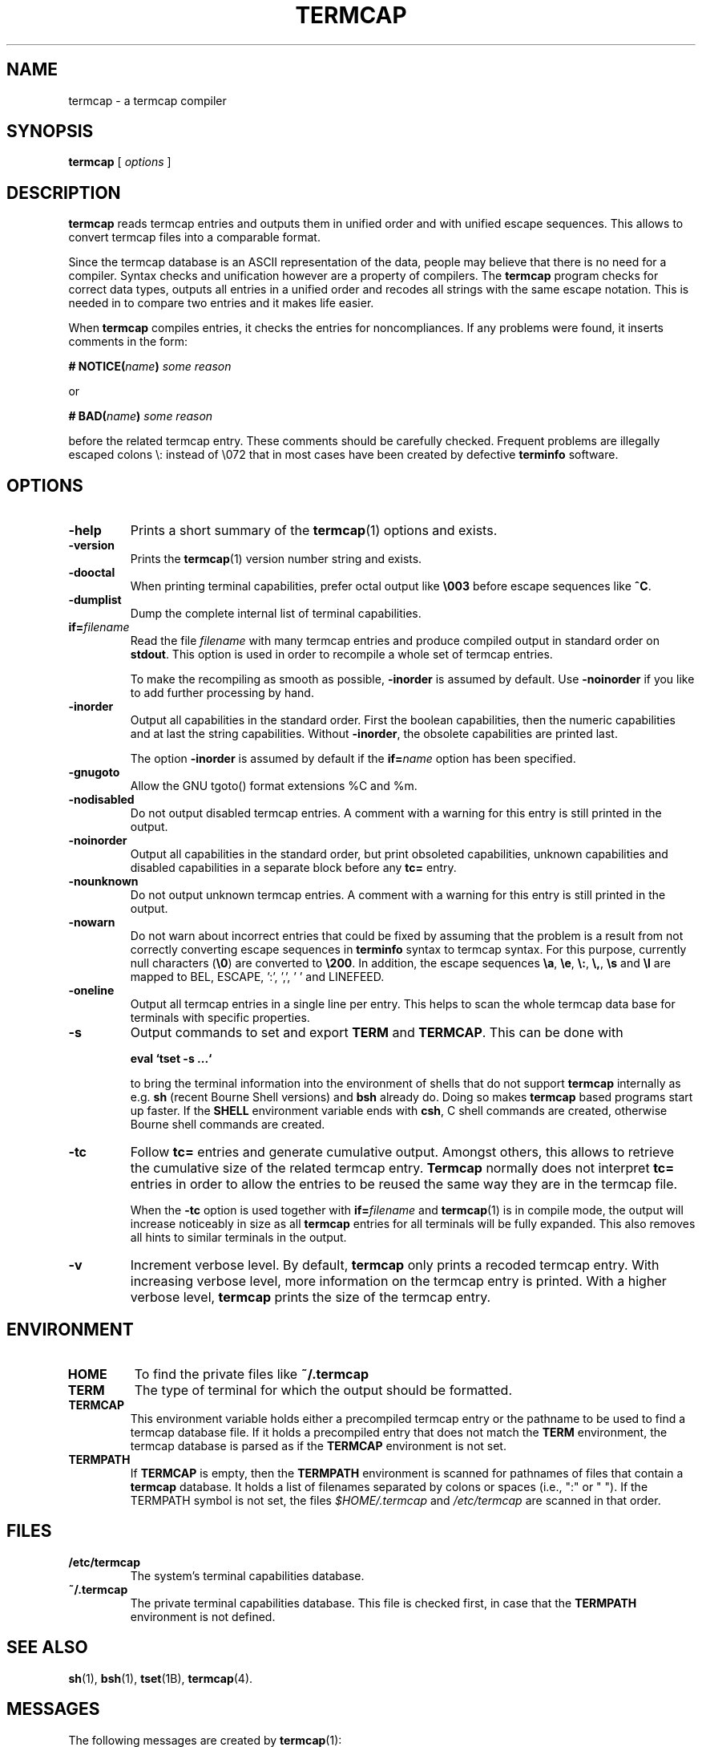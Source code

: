 . \" @(#)termcap.1	1.14 20/11/23 Copyright 2008-2020 J. Schilling
. \"  Manual page for termcap
. \"
.if t .ds a \v'-0.55m'\h'0.00n'\z.\h'0.40n'\z.\v'0.55m'\h'-0.40n'a
.if t .ds o \v'-0.55m'\h'0.00n'\z.\h'0.45n'\z.\v'0.55m'\h'-0.45n'o
.if t .ds u \v'-0.55m'\h'0.00n'\z.\h'0.40n'\z.\v'0.55m'\h'-0.40n'u
.if t .ds A \v'-0.77m'\h'0.25n'\z.\h'0.45n'\z.\v'0.77m'\h'-0.70n'A
.if t .ds O \v'-0.77m'\h'0.25n'\z.\h'0.45n'\z.\v'0.77m'\h'-0.70n'O
.if t .ds U \v'-0.77m'\h'0.30n'\z.\h'0.45n'\z.\v'0.77m'\h'-.75n'U
.if t .ds s \(*b
.if t .ds S SS
.if n .ds a ae
.if n .ds o oe
.if n .ds u ue
.if n .ds s sz
.TH TERMCAP 1L "2020/11/23" "J\*org Schilling" "Schily\'s USER COMMANDS"
.SH NAME
termcap \- a termcap compiler
.SH SYNOPSIS
.B
termcap
[
.I options
]
.SH DESCRIPTION
.B termcap
reads termcap entries and outputs them in unified order and
with unified escape sequences. This allows to convert termcap
files into a comparable format.
.PP
Since the termcap database is an ASCII representation of the data,
people may believe that there is no need for a compiler.
Syntax checks and unification however are a property of compilers.
The
.B termcap
program checks for correct data types, outputs all entries in a unified
order and recodes all strings with the same escape notation.
This is needed in to compare two entries and it makes life easier.
.PP
When
.B termcap
compiles entries, it checks the entries for noncompliances. If any problems
were found, it inserts comments in the form:
.sp
.BI "# NOTICE(" name ")" " some reason
.sp
or
.sp
.BI "# BAD(" name ")" " some reason
.sp
before the related termcap entry.
These comments should be carefully checked.
Frequent problems are illegally escaped colons \e: instead of \e072 that in 
most cases have been created by defective
.B terminfo
software.

.SH OPTIONS
.TP
.B \-help
Prints a short summary of the
.BR termcap (1)
options and exists.
.TP
.B \-version
Prints the
.BR termcap (1)
version number string and exists.
.TP
.B \-dooctal
When printing terminal capabilities, prefer octal output like
.B \e003
before escape sequences like
.BR ^C .
.TP
.B \-dumplist
Dump the complete internal list of terminal capabilities.
.br
.ne 5
.TP
.BI if= filename
Read the file 
.I filename
with many termcap entries and produce compiled output in standard order
on 
.BR stdout .
This option is used in order to recompile a whole set of termcap entries.
.sp
To make the recompiling as smooth as possible,
.B \-inorder
is assumed by default. Use
.B \-noinorder
if you like to add further processing by hand.
.TP
.B \-inorder
Output all capabilities in the standard order. First the boolean
capabilities, then the numeric capabilities and at last the string
capabilities. Without
.BR \-inorder ,
the obsolete capabilities are printed last.
.sp
The option
.B \-inorder
is assumed by default if the
.BI if= name
option has been specified.
.TP
.B \-gnugoto
Allow the GNU tgoto() format extensions %C and %m.
.TP
.B \-nodisabled
Do not output disabled termcap entries. A comment with a warning for this
entry is still printed in the output.
.TP
.B \-noinorder
Output all capabilities in the standard order, but print
obsoleted capabilities, unknown capabilities and disabled capabilities
in a separate block before any
.B tc=
entry.
.TP
.B \-nounknown
Do not output unknown termcap entries. A comment with a warning for this
entry is still printed in the output.
.TP
.B \-nowarn
Do not warn about incorrect entries that could be fixed by assuming that the
problem is a result from not correctly converting escape sequences in
.B terminfo 
syntax to termcap syntax. For this purpose, currently null characters
.RB ( \e0 )
are converted to 
.BR \e200 .
In addition, the escape sequences
.BR \ea ,
.BR \ee ,
.BR \e: ,
.BR \e, ,
.B \es
and
.B \el
are mapped to BEL, ESCAPE, ':', ',', ' ' and LINEFEED.
.TP
.B \-oneline
Output all termcap entries in a single line per entry.
This helps to scan the whole termcap data base for terminals with specific
properties.
.TP
.B \-s
Output commands to set and export
.B TERM
and
.BR TERMCAP .
This can be done with
.sp
.B "  eval `tset -s ...`
.sp
to bring the terminal information into the environment of shells that
do not support
.B termcap 
internally as e.g.
.B sh
(recent Bourne Shell versions) and
.B bsh
already do.
Doing so makes 
.B termcap 
based programs start up faster.
If the
.B SHELL
environment variable ends with
.BR csh ,
C shell commands are created, otherwise Bourne
shell commands are created.
.TP
.B \-tc
Follow
.B tc=
entries and generate cumulative output.
Amongst others, this allows to retrieve the cumulative size of the related
termcap entry.
.B Termcap
normally does not interpret
.B tc=
entries in order to allow the entries to be reused the same way they are
in the termcap file.
.sp
When the
.B \-tc
option is used together with
.BI if= filename
and 
.BR termcap (1)
is in compile mode, the output will increase noticeably in size as all
.B termcap
entries for all terminals will be fully expanded. This also removes all
hints to similar terminals in the output.
.TP
.B \-v
Increment verbose level.
By default, 
.B termcap
only prints a recoded termcap entry. With increasing verbose level, more 
information on the termcap entry is printed.
With a higher verbose level,
.B termcap
prints the size of the termcap entry.

.SH ENVIRONMENT
.TP
.B HOME
To find the private files like
.B ~/.termcap
.TP
.B TERM
The type of terminal for which the output should be formatted.
.TP
.B TERMCAP
This environment variable holds either a precompiled termcap entry
or the pathname to be used to find a termcap database file.
If it holds a precompiled entry that does not match the
.B TERM
environment, the termcap database is parsed as if the
.B TERMCAP 
environment is not set.
.TP
.B TERMPATH
If 
.B TERMCAP
is empty, then the
.B TERMPATH
environment is scanned for pathnames of files that contain a
.B termcap
database.
It holds a list of filenames separated by colons or spaces (i.e.,  ":" or " ").
If the TERMPATH symbol is not set, the files
.I $HOME/.termcap
and
.I /etc/termcap
are scanned in that order.

.SH FILES
.TP
.B /etc/termcap
The system's terminal capabilities database.
.TP
.B ~/.termcap
The private terminal capabilities database.
This file is checked first, in case that the
.B TERMPATH
environment is not defined.
.SH "SEE ALSO
.BR sh (1),
.BR bsh (1),
.BR tset (1B),
.BR termcap (4).

.SH MESSAGES
.PP
The following messages are created by
.BR termcap (1):
.TP
.B "# BAD(name). Skipping blank entry: 'ent'"
A colon (":") is followed by white space. White space is only permitted in
a
.B termcap
entry if it appears at the beginning of a line.
.sp
This error type is usually caused by a bad manual edit.
Carefully check every such problem in the source and manually correct it.
.TP
.B "# BAD(name). Illegal entry (3rd char 'c' for ':ccc'): 'ent'"
A valid
.B termcap
entry is made of two characters followed by a colon (":")
in case of a boolean entry, a hash mark ("#") in case of an integer entry,
an equal sign ("=") for a string entry,
or the at sign ("@") for disabled entries.
.sp
This error type is usually caused by a bad conversion from a
.B terminfo 
entry
that is caused by illegal quoting. A bad quoting may cause the
.B termcap
parser to be out of sync. A quoted colon ("\e:") is permitted in 
.B terminfo
but not in
.B termcap
.RB ( termcap
only permits "\e072" to include a colon in a string).
.sp
This error may also be caused by a bad manual edit, e.g. a backslash
("\e") at the end of a termcap entry that causes the next terminal name to
be interpreted as capability, a colon (":") instead of a bar ("|") in the 
list of alternative terminal names or superfluous colon (":") in the list
of capabilities.
.sp
Carefully check every such problem in the source and manually correct it.
.TP
.B "# BAD(name). Type mismatch 'ent' in 'full\-ent' ...
The type for the current entry does not match the type from the termcap
documentation.
.sp
This error type is usually caused by a bad manual edit, e.g. from typing
":", "=" or "#" instead of the correct character "=" or "#" that is expected
as the third character for the entry.
Carefully check every such problem in the source and manually correct it.
.TP
.B "# BAD(name). Bad format '%c' in 'ent=value'"
An invalid format character was found in a parameterized string (a string
that is passed to
.BR tgoto() ).
.sp
This error type is usually caused by badly converted 
.B terminfo
entry.
Carefully check every such problem in the source and manually correct it.
.TP
.B "# BAD(name). Buffer overflow in 'ent=value'"
A string that is passed to
.B tgoto()
is longer than 80 characters.
.B tgoto()
is not granted to work correctly in case that the parameterized string is
longer than 80 characters.
.sp
This error type is usually caused by badly converted 
.B terminfo
entry.
Carefully check every such problem in the source and manually correct it.

.TP
.B "# NOTICE(name). Short entry (':c:') removed"
All
.B termcap
capability names must have two characters. A single char entry was found and removed.
.TP
.B "# NOTICE(name). Disabled entry: '.ent'"
An entry that starts with a dot (".") was found.
.sp
This is usually caused by an intentional manual edit.
.TP
.B "# NOTICE(name). Unknown entry ('ent'): 'full\-ent'"
An entry was found that is not part of the official
.B termcap
documentation.
.sp
It is unlikely that such an entry is supported by any program, so these
entries may be removed from the the
.B termcap
database.
This may be done automatically by specifying the
.B \-nounknown
option.
.TP
.B "# NOTICE(name). Canceled entry 'ent@' followed by 'full\-ent'..."
A cancelled entry in the form "xx@" was followed by "xx=string" or
"xx#number" in the same termcap entry.
The
.B cancel
feature in
.B termcap
entries is intended to cancel entries from capabilities imported via the
.BI tc= name
feature. 
.sp
Carefully check every such problem in the source whether it was introduced
intentionally (e.g. in order to temporarily disable a feature) or whether
it was introduced by accident.
.TP
.B "# NOTICE(name). NULL char (fixed) in entry ('ent') at..."
A "\e0" string was found in a
.B termcap
entry.
This is not permitted by the
.B termcap
documentation.
.sp
This error type is usually caused by a bad conversion from a
.B terminfo
entry.
This typically happens if bad software converted a "\eE" string to "\e" or 
in case that the string "\e0" that is valid in a
.B terminfo
entry was not converted to the correct
.B termcap
equivalent: "\e200".
.BR termcap (1)
assumes the latter and automatically converts "\e0" to "\e200".
A NULL character may be used as a delay in an output sequence, but it is not expected in
function key input sequence.
Carefully check every such problem in the source and manually correct it.
.TP
.B "# NOTICE(name). Nonoctal char 'c' in entry ('ent') at position..."
A character outside the range '0'..'7' was found in a '\ennn' octal sequence.
.sp
Carefully check every such problem in the source and manually correct it.
.TP
.B "# NOTICE(name). Badly quoted char '\ec' (fixed) in ('ent') at ..."
A character quoted with "\e" was found but the character is not in the list
of quotes documented by
.BR termcap .
As the character was from the list "\ea", "\ee", "\e:", "\e,", "\es", "\el"
it is assumed that the problem was caused by a bad conversion from a
.B terminfo
entry.
.sp
Carefully check every such problem in the source and manually correct it if needed.
.TP
.B "# NOTICE(name). Badly quoted char '\ec' in ('ent') at ..."
A character quoted with "\e" was found but the character is not in the list
of quotes documented by
.BR termcap .
As the character was neither from the list "\ea", "\ee", "\e:", "\e,", "\es", "\el"
it is assumed that the problem was caused by a bad manual edit.
.sp
Carefully check every such problem in the source and manually correct it.

.SH NOTES
.PP
Termcap databases that have been created from a terminfo database often are full
of noncompliances that prevent successful parsing by termcap-compliant software.
The fact that terminfo permits "\e:" is the cause for the majority of all problems
but fortunately can be automatically resolved.
.PP
There is a non-compliance between older and newer
.B termcap
entries. The capability named "ma" in former times (around 1980) was an 
arrow key map for the
.BR rogue (1)
.I "Dungeons of Doom
game.
In newer times, the "ma" entry is used for the maximum number of attributes a
terminal can handle and thus is of type integer.
.PP
As the functions
.BR tgetstr ()
and
.BR tgetnum ()
both skip entries with unappropriate type, this is not a problem.
For this reason, we do not warn of a possible string/number type conflict 
with the "ma" capability. It is even possible to have a
.BI ma= maplist
and
.BI ma# num-attr
entry at the same time for the same terminal entry.

.SH BUGS

